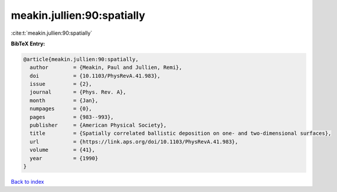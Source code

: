 meakin.jullien:90:spatially
===========================

:cite:t:`meakin.jullien:90:spatially`

**BibTeX Entry:**

.. code-block:: bibtex

   @article{meakin.jullien:90:spatially,
     author        = {Meakin, Paul and Jullien, Remi},
     doi           = {10.1103/PhysRevA.41.983},
     issue         = {2},
     journal       = {Phys. Rev. A},
     month         = {Jan},
     numpages      = {0},
     pages         = {983--993},
     publisher     = {American Physical Society},
     title         = {Spatially correlated ballistic deposition on one- and two-dimensional surfaces},
     url           = {https://link.aps.org/doi/10.1103/PhysRevA.41.983},
     volume        = {41},
     year          = {1990}
   }

`Back to index <../By-Cite-Keys.html>`_

